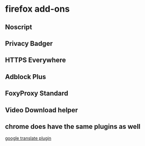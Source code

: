 * firefox add-ons
:PROPERTIES:
:CUSTOM_ID: firefox-add-ons
:END:
** Noscript
:PROPERTIES:
:CUSTOM_ID: noscript
:END:
** Privacy Badger
:PROPERTIES:
:CUSTOM_ID: privacy-badger
:END:
** HTTPS Everywhere
:PROPERTIES:
:CUSTOM_ID: https-everywhere
:END:
** Adblock Plus

** FoxyProxy Standard

** Video Download helper

** chrome does have the same plugins as well
:PROPERTIES:
:CUSTOM_ID: chrome-does-have-the-same-plugins-as-well
:END:
[[https://chrome.google.com/webstore/detail/google-translate/aapbdbdomjkkjkaonfhkkikfgjllcleb][google
translate plugin]]
